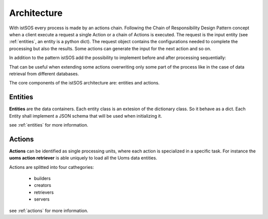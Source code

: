 .. _architecture:

============
Architecture
============

With istSOS every process is made by an actions chain. Following the Chain of
Responsibility Design Pattern concept when a client execute a request a single
Action or a chain of Actions is executed. The request is the input entity (see
:ref:`entities`, an entity is a python dict). The request object contains the
configurations needed to complete the processing but also the results.
Some actions can generate the input for the next action and so on.

In addition to the pattern istSOS add the possibility to implement before and
after processing sequentially:

.. image:: images/chain_of_composite_actions.png

That can be useful when extending some actions overwriting only some part of
the process like in the case of data retrieval from different databases.

The core components of the istSOS architecture are: entities and actions.

********
Entities
********

**Entities** are the data containers. Each entity class is an extesion of the
dictionary class. So it behave as a dict. Each Entity shall implement a JSON
schema that will be used when initializing it.

see :ref:`entities` for more information.

*******
Actions
*******

**Actions** can be identified as single processing units, where each action is
specialized in a specific task. For instance the **uoms action retriever** is
able uniquely to load all the Uoms data entities.

Actions are splitted into four cathegories:

 - builders
 - creators
 - retrievers
 - servers

see :ref:`actions` for more information.
